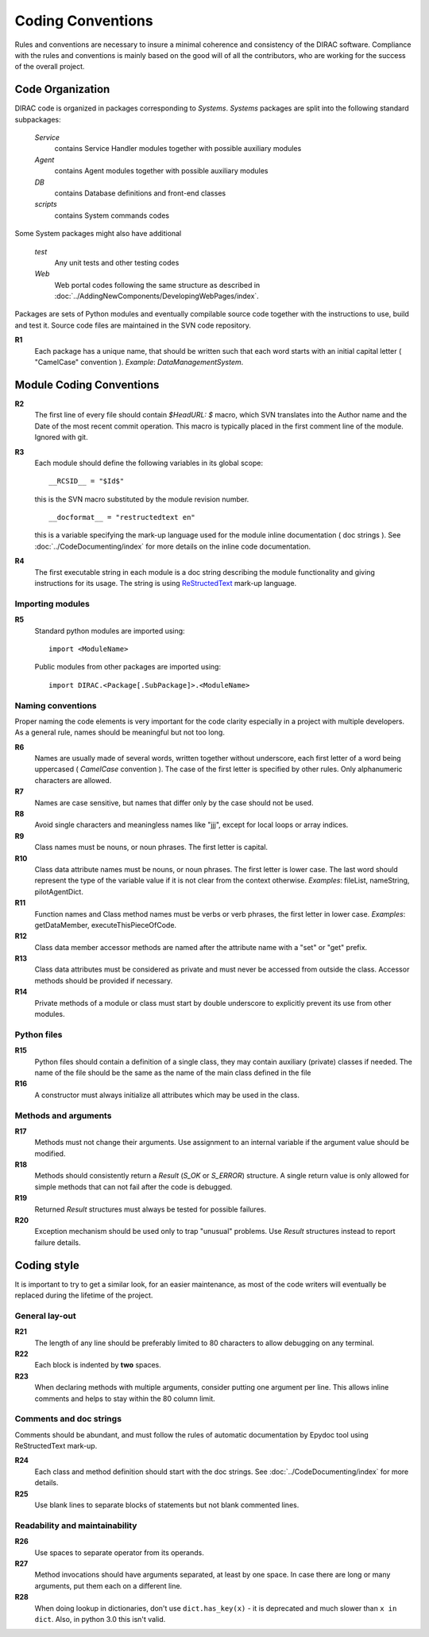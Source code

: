 .. _coding_conventions:

==================================
Coding Conventions
==================================

Rules and conventions are necessary to insure a minimal coherence and consistency 
of the DIRAC software. Compliance with the rules and conventions is mainly based 
on the good will of all the contributors, who are working for the success of the 
overall project.

Code Organization
------------------------------

DIRAC code is organized in packages corresponding to *Systems*. *Systems* packages 
are split into the following standard subpackages:

  *Service*
    contains Service Handler modules together with possible auxiliary modules
  *Agent*
    contains Agent modules together with possible auxiliary modules
  *DB*
    contains Database definitions and front-end classes
  *scripts*
    contains System commands codes

Some System packages might also have additional

  *test*
    Any unit tests and other testing codes  
  *Web*   
    Web portal codes following the same structure as described in 
    :doc:`../AddingNewComponents/DevelopingWebPages/index`.
     
Packages are sets of Python modules and eventually compilable source code 
together with the instructions to use, build and test it. Source code files are 
maintained in the SVN code repository.

**R1** 
  Each package has a unique name, that should be written such that each word starts 
  with an initial capital letter ( "CamelCase" convention ). *Example*: 
  *DataManagementSystem*.
  
Module Coding Conventions
--------------------------------  
       
**R2** 
  The first line of every file should contain *$HeadURL: $* macro, which SVN 
  translates into the Author name and the Date of the most recent commit operation. 
  This macro is typically placed in the first comment line of the module. 
  Ignored with git.
  
**R3**
  Each module should define the following variables in its global scope::
  
    __RCSID__ = "$Id$"

  this is the SVN macro substituted by the module revision number. 
  
  ::

    __docformat__ = "restructedtext en"  
    
  this is a variable specifying the mark-up language used for the module 
  inline documentation ( doc strings ). See :doc:`../CodeDocumenting/index` 
  for more details on the inline code documentation.
  
**R4**
  The first executable string in each module is a doc string describing the 
  module functionality and giving instructions for its usage. The string is 
  using `ReStructedText <http://docutils.sourceforge.net/rst.html>`_ mark-up 
  language.   

Importing modules
@@@@@@@@@@@@@@@@@@@@@@@@@@@@
  
**R5** 
  Standard python modules are imported using::
  
    import <ModuleName>

  Public modules from other packages are imported using::
  
    import DIRAC.<Package[.SubPackage]>.<ModuleName>

Naming conventions
@@@@@@@@@@@@@@@@@@@@@@@@@@@@@@

Proper naming the code elements is very important for the code clarity especially 
in a project with multiple developers. As a general rule, names should be meaningful 
but not too long.

**R6**
   Names are usually made of several words, written together without underscore, 
   each first letter of a word being uppercased ( *CamelCase* convention ). The 
   case of the first letter is specified by other rules. Only alphanumeric 
   characters are allowed.
   
**R7** 
   Names are case sensitive, but names that differ only by the case should not 
   be used.

**R8**
   Avoid single characters and meaningless names like "jjj", except for local 
   loops or array indices.

**R9**
   Class names must be nouns, or noun phrases. The first letter is capital.

**R10**
   Class data attribute names must be nouns, or noun phrases. The first letter 
   is lower case. The last word should represent the type of the variable value if 
   it is not clear from the context otherwise. *Examples*: fileList, nameString, 
   pilotAgentDict.  

**R11** 
   Function names and Class method names must be verbs or verb phrases, the first 
   letter in lower case. *Examples*: getDataMember, executeThisPieceOfCode.
   
**R12**
   Class data member accessor methods are named after the attribute name with a 
   "set" or "get" prefix.   

**R13**
   Class data attributes must be considered as private and must never be accessed 
   from outside the class. Accessor methods should be provided if necessary.

**R14**
   Private methods of a module or class must start by double underscore to explicitly 
   prevent its use from other modules. 
   
Python files
@@@@@@@@@@@@@@@@@@@@@@@@@@@@@

**R15**
  Python files should contain a definition of a single class, they may contain 
  auxiliary (private) classes if needed. The name of the file should be the same as 
  the name of the main class defined in the file

**R16**
  A constructor must always initialize all attributes which may be used in the class.

Methods and arguments
@@@@@@@@@@@@@@@@@@@@@@@@@@@@@@@@@@

**R17**
  Methods must not change their arguments. Use assignment to an internal variable if 
  the argument value should be modified.

**R18**
  Methods should consistently return a *Result* (*S_OK* or *S_ERROR*) structure. 
  A single return value is only allowed for simple methods that can not fail after 
  the code is debugged.

**R19**
  Returned *Result* structures must always be tested for possible failures.

**R20**
  Exception mechanism should be used only to trap "unusual" problems. Use *Result* 
  structures instead to report failure details.

Coding style
------------------------------------

It is important to try to get a similar look, for an easier maintenance, as most of 
the code writers will eventually be replaced during the lifetime of the project.

General lay-out
@@@@@@@@@@@@@@@@@@@@@@@@@@@@

**R21**
  The length of any line should be preferably limited to 80 characters to allow 
  debugging on any terminal.

**R22**
  Each block is indented by **two** spaces.

**R23**
   When declaring methods with multiple arguments, consider putting one argument 
   per line. This allows inline comments and helps to stay within the 80 column 
   limit.

Comments and doc strings
@@@@@@@@@@@@@@@@@@@@@@@@@@@@

Comments should be abundant, and must follow the rules of automatic documentation 
by Epydoc tool using ReStructedText mark-up.

**R24**
   Each class and method definition should start with the doc strings. See 
   :doc:`../CodeDocumenting/index` for more details.
  
**R25** 
   Use blank lines to separate blocks of statements but not blank commented 
   lines.

Readability and maintainability
@@@@@@@@@@@@@@@@@@@@@@@@@@@@@@@@@@@@@@@@@@@@

**R26**
   Use spaces to separate operator from its operands.

**R27**
   Method invocations should have arguments separated, at least by one space. In 
   case there are long or many arguments, put them each on a different line.

**R28**
  When doing lookup in dictionaries, don't use ``dict.has_key(x)`` - it is 
  deprecated and much slower than ``x in dict``. Also, in python 3.0 this isn't 
  valid.
  
